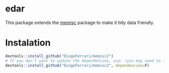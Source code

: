 
* edar

This package extends the [[https://github.com/melff/memisc][memisc]] package to make it tidy data friendly.


* Instalation

# Install the development version (requires the package "devtools", so install it first if it is not installed already)

#+BEGIN_SRC R :exports code
devtools::install_github("DiogoFerrari/memisc2")
# If you don't want to update the dependencies, use: (you may need to install some dependencies manually)
devtools::install_github("DiogoFerrari/memisc2", dependencies=F)

#+END_SRC


